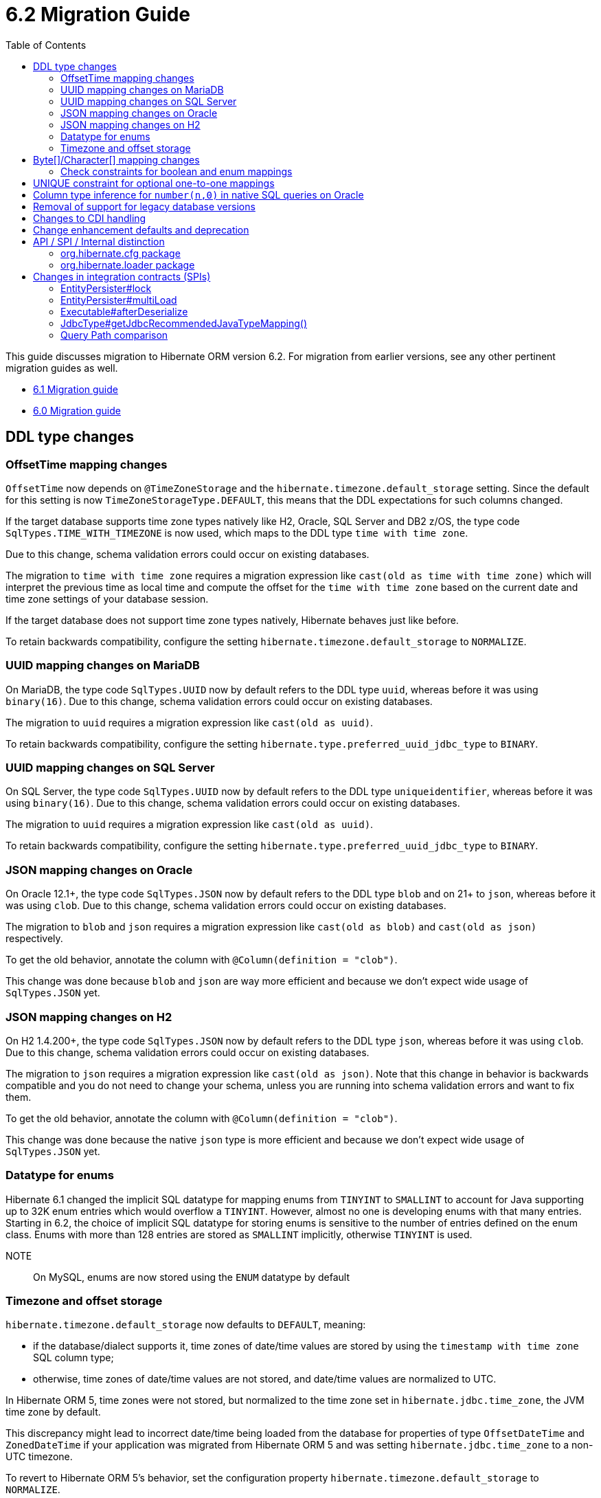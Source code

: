 = 6.2 Migration Guide
:toc:
:toclevels: 4
:docsBase: https://docs.jboss.org/hibernate/orm
:versionDocBase: {docsBase}/6.2
:userGuideBase: {versionDocBase}/userguide/html_single/Hibernate_User_Guide.html
:javadocsBase: {versionDocBase}/javadocs
:fn-logical-1-1: footnote:[A "true" one-to-one mapping is one in which both sides use the same primary-key value and the foreign-key is defined on the primary-key column to the other primary-key column.  A "logical" one-to-one is really a many-to-one with a UNIQUE contraint on the key-side of the foreign-key.  See link:{docsBase}/6.2/userguide/html_single/Hibernate_User_Guide.html#associations for more information]


This guide discusses migration to Hibernate ORM version 6.2. For migration from
earlier versions, see any other pertinent migration guides as well.

* link:{docsBase}/6.1/migration-guide/migration-guide.html[6.1 Migration guide]
* link:{docsBase}/6.0/migration-guide/migration-guide.html[6.0 Migration guide]

[[ddl-changes]]
== DDL type changes

[[ddl-offset-time]]
=== OffsetTime mapping changes

`OffsetTime` now depends on `@TimeZoneStorage` and the `hibernate.timezone.default_storage` setting.
Since the default for this setting is now `TimeZoneStorageType.DEFAULT`, this means that the DDL expectations for such columns changed.

If the target database supports time zone types natively like H2, Oracle, SQL Server and DB2 z/OS,
the type code `SqlTypes.TIME_WITH_TIMEZONE` is now used, which maps to the DDL type `time with time zone`.

Due to this change, schema validation errors could occur on existing databases.

The migration to `time with time zone` requires a migration expression like `cast(old as time with time zone)`
which will interpret the previous time as local time and compute the offset for the `time with time zone` based on the current date
and time zone settings of your database session.

If the target database does not support time zone types natively, Hibernate behaves just like before.

To retain backwards compatibility, configure the setting `hibernate.timezone.default_storage` to `NORMALIZE`.

[[ddl-uuid-mariadv]]
=== UUID mapping changes on MariaDB

On MariaDB, the type code `SqlTypes.UUID` now by default refers to the DDL type `uuid`, whereas before it was using `binary(16)`.
Due to this change, schema validation errors could occur on existing databases.

The migration to `uuid` requires a migration expression like `cast(old as uuid)`.

To retain backwards compatibility, configure the setting `hibernate.type.preferred_uuid_jdbc_type` to `BINARY`.

[[ddl-uuid-sqlserver]]
=== UUID mapping changes on SQL Server

On SQL Server, the type code `SqlTypes.UUID` now by default refers to the DDL type `uniqueidentifier`, whereas before it was using `binary(16)`.
Due to this change, schema validation errors could occur on existing databases.

The migration to `uuid` requires a migration expression like `cast(old as uuid)`.

To retain backwards compatibility, configure the setting `hibernate.type.preferred_uuid_jdbc_type` to `BINARY`.

[[ddl-json-oracle]]
=== JSON mapping changes on Oracle

On Oracle 12.1+, the type code `SqlTypes.JSON` now by default refers to the DDL type `blob` and on 21+ to `json`, whereas before it was using `clob`.
Due to this change, schema validation errors could occur on existing databases.

The migration to `blob` and `json` requires a migration expression like `cast(old as blob)` and `cast(old as json)` respectively.

To get the old behavior, annotate the column with `@Column(definition = "clob")`.

This change was done because `blob` and `json` are way more efficient and because we don't expect wide usage of `SqlTypes.JSON` yet.

[[ddl-json-h2]]
=== JSON mapping changes on H2

On H2 1.4.200+, the type code `SqlTypes.JSON` now by default refers to the DDL type `json`, whereas before it was using `clob`.
Due to this change, schema validation errors could occur on existing databases.

The migration to `json` requires a migration expression like `cast(old as json)`.
Note that this change in behavior is backwards compatible and you do not need to change your schema,
unless you are running into schema validation errors and want to fix them.

To get the old behavior, annotate the column with `@Column(definition = "clob")`.

This change was done because the native `json` type is more efficient and because we don't expect wide usage of `SqlTypes.JSON` yet.

[[ddl-implicit-datatype-enum]]
=== Datatype for enums

Hibernate 6.1 changed the implicit SQL datatype for mapping enums from `TINYINT` to `SMALLINT` to account for
Java supporting up to 32K enum entries which would overflow a `TINYINT`.  However, almost no one is developing
enums with that many entries.  Starting in 6.2, the choice of implicit SQL datatype for storing enums is sensitive
to the number of entries defined on the enum class.  Enums with more than 128 entries are stored as `SMALLINT` implicitly,
otherwise `TINYINT` is used.

NOTE:: On MySQL, enums are now stored using the `ENUM` datatype by default


[[ddl-timezones]]
=== Timezone and offset storage

`hibernate.timezone.default_storage` now defaults to `DEFAULT`, meaning:

* if the database/dialect supports it, time zones of date/time values are stored by using the `timestamp with time zone` SQL column type;
* otherwise, time zones of date/time values are not stored, and date/time values are normalized to UTC.

In Hibernate ORM 5, time zones were not stored, but normalized to the time zone set in `hibernate.jdbc.time_zone`, the JVM time zone by default.

This discrepancy might lead to incorrect date/time being loaded from the database
for properties of type `OffsetDateTime` and `ZonedDateTime`
if your application was migrated from Hibernate ORM 5 and
was setting `hibernate.jdbc.time_zone` to a non-UTC timezone.

To revert to Hibernate ORM 5's behavior, set the configuration property `hibernate.timezone.default_storage` to `NORMALIZE`.

[[byte-and-character-array-mapping-changes]]
== Byte[]/Character[] mapping changes

Hibernate historically allowed mapping `Byte[]` and `Character[]` in a domain model as basic values to
`VARBINARY` and `(N)VARCHAR` SQL types.

Strictly speaking, this is an inaccurate mapping.  Because the Java wrapper types (`Byte` and `Character`) are used, null
elements are allowed.  However, it is not possible to store such domain values as `VARBINARY` and `(N)VARCHAR` SQL types.
In fact, attempting to store such values leads to errors on previous versions.  The legacy support has an implicit contract
that the `Byte[]` and `Character[]` types are handled exactly the same as the `byte[]` and `char[]` variants.

Building on the link:{docsBase}/6.1/migration-guide/migration-guide.html#basic-arraycollection-mapping[ability] to use
structured SQL types (`ARRAY`, `SQLXML`, ...) for storing basic values, 6.2 makes it configurable how to handle mappings of
this type:

DISALLOW:: (default) Throw an informative and actionable error
ALLOW:: Allows the use of the wrapper arrays stored as structured SQL types (`ARRAY`, `SQLXML`, ...) to maintain proper null element semantics.
LEGACY:: Allows the use of the wrapper arrays stored as `VARBINARY` and `VARCHAR`, disallowing null elements.

See link:{javadocsBase}/org/hibernate/cfg/AvailableSettings.html#WRAPPER_ARRAY_HANDLING[AvailableSettings#WRAPPER_ARRAY_HANDLING]

A possible migration could involve the following steps in a migration script:

* Execute `alter table tbl rename column array_col to array_col_old` to have the old format available
* Execute `alter table tbl add column array_col DATATYPE array` to add the column like the new mapping expects it to be
* Run the query `select t.primary_key, t.array_col_old from table t` to extract `byte[]` or `String`
* For every result, load the Hibernate entity by primary key and set the field value to transformed result `Byte[]` or `Character[]`
* Finally, drop the old column `alter table tbl drop column array_col_old`

Alternatively, to revert to pre-6.2 behavior for specific properties, annotate your array property with `@JavaType(ByteArrayJavaType.class)`
or `@JavaType(CharacterArrayJavaType.class)` or simply change the domain model type to `byte[]` and `char[]` respectively.

[[ddl-check]]
=== Check constraints for boolean and enum mappings
Check constraints now correctly generated for boolean and enum mappings


[[logical-1-1-unique]]
== UNIQUE constraint for optional one-to-one mappings

Previous versions of Hibernate did not create a UNIQUE constraint on the database for
logical{fn-logical-1-1} one-to-one associations marked as optional.  That is not correct
from a modeling perspective as the foreign-key should be constrained as unique.  Starting in
6.2, those UNIQUE constraints are now created.

If this causes problems for an application, creation of the UNIQUE constraint can be skipped
using `@jakarta.persistence.ForeignKey(NO_CONSTRAINT)`.

Often the association can also be remapped using `@ManyToOne` + `@UniqueConstraint` instead.

[[oracle-number]]
== Column type inference for `number(n,0)` in native SQL queries on Oracle

Since Hibernate 6.0, columns of type `number` with scale 0 on Oracle were interpreted as `boolean`, `tinyint`, `smallint`, `int`, or `bigint`,
depending on the precision.

Now, columns of type `number` with scale 0 are interpreted as `int` or `bigint` depending on the precision.

[[database-versions]]
== Removal of support for legacy database versions

This version introduces the concept of minimum supported database version for most of the database dialects that Hibernate supports.
This implies that the legacy code for versions that are no longer supported by their vendors, has been removed from the hibernate-core module.
It is, however, still available in the hibernate-community-dialects module, just under a different package,
namely `org.hibernate.community.dialect` instead of `org.hibernate.dialect`.
Note that this also includes version specific dialects like `PostgreSQL81Dialect`, `MariaDB102Dialect` etc.

The minimum supported dialect versions are as follows:

|===
|Dialect |Minimum supported version

|MySQL
|5.7

|SQL Server 2008
|10.0

|DB2
|10.5

|DB2i
|7.1

|DB2z
|12.1

|MariaDB
|10.3

|H2
|1.4.197

|Derby
|10.14.2

|Sybase
|16.0

|CockroachDB
|21.1

|PostgreSQL
|10.0

|Oracle
|11.2

|HSQLDB
|2.6.1
|===


[[cdi]]
== Changes to CDI handling

When CDI is available and configured, Hibernate can use the CDI `BeanManager` to resolve various
bean references.  JPA explicitly defines support for this for both attribute-converters and
entity-listeners.

Hibernate also has the ability to resolve some of its extension points using the CDI `BeanManager`.
Version 6.2 adds a new boolean `hibernate.cdi.extensions` setting to control this:

true:: indicates to use the CDI `BeanManager` to resolve these extensions
false:: (the default) indicates to not use the CDI `BeanManager` to resolve these extensions

The previous behavior was to always load the extensions from CDI if it was available.  However,
this can sometimes lead to timing issues with the `BeanManager` not being ready for use when we need
those extension beans.  Starting with 6.2, these extensions will only be resolved from the CDI
`BeanManager` if `hibernate.cdi.extensions` is set to true.


[[enhancement]]
== Change enhancement defaults and deprecation

The `enableLazyInitialization` and `enableDirtyTracking` enhancement tooling options in the ANT task, Maven Plugin and Gradle Plugin,
as well as the respective `hibernate.enhancer.enableLazyInitialization` and `hibernate.enhancer.enableDirtyTracking` configuration settings,
switched their default values to `true` and the settings are now deprecated for removal without replacement.
See link:https://hibernate.atlassian.net/browse/HHH-15641[HHH-15641] for details.

The global property `hibernate.bytecode.use_reflection_optimizer` switched the default value to `true`
and the setting is now deprecated for removal without replacement. See link:https://hibernate.atlassian.net/browse/HHH-15631[HHH-15631] for details.

// ~~~~~~~~~~~~~~~~~~~~~~~~~~~~~~~~~~~~~~~~~~~~~~~~~~~~~~~~~~~~~~~~~~~~~~~~
// API / internal
[[api-internal]]
== API / SPI / Internal distinction

Dating back to Hibernate 5.x, we have been cleaning up packages to make the distinction between contracts
which are considered an API, SPI and internal.  We've done some more work on that in 6.2 as well.

[[api-internal-cfg]]
=== org.hibernate.cfg package

The `org.hibernate.cfg` package has been especially egregious in mixing APIs and internals historically.  The only
true API contracts in this package include `org.hibernate.cfg.AvailableSettings` and `org.hibernate.cfg.Configuration`
which have been left in place.

Additionally, while it is considered an internal detail, `org.hibernate.cfg.Environment` has also been left in place
as many applications have historically used it rather than `org.hibernate.cfg.AvailableSettings`.

A number of contracts are considered deprecated and have been left in place.

The rest have been moved under the `org.hibernate.boot` package where they more properly belong.


[[api-internal-loader]]
=== org.hibernate.loader package

Most of the `org.hibernate.loader` package is really an SPI centered around `org.hibernate.loader.ast`
which supports loading entities and collections by various types of keys - primary-key, unique-key,
foreign-key and natural-key.  `org.hibernate.loader.ast` has already been previously well-defined
in terms of SPI / internal split.


// ~~~~~~~~~~~~~~~~~~~~~~~~~~~~~~~~~~~~~~~~~~~~~~~~~~~~~~~~~~~~~~~~~~~~~~~~
// SPI

[[spi]]
== Changes in integration contracts (SPIs)

SPI is a category of interfaces that we strive to maintain with more stability than internal APIs, but which might change from minor to minor
upgrades as the project needs a bit of flexibility.

These are not considered public API so should not affect end-user (application developer's) code but such changes might break integration
with other libraries which integrate with Hibernate ORM.

During the development of Hibernate ORM 6.2 the following SPIs have seen some modifications:

[[spi-lock]]
=== EntityPersister#lock

Changed from `EntityPersister#lock(Object, Object, Object, LockMode, SharedSessionContractImplementor)` to `EntityPersister#lock(Object, Object, Object, LockMode, EventSource)`.
This should be trivial to fix as `EventSource` and `SharedSessionContractImplementor` are both contracts of the `SessionImpl`; to help transition we recommend using
the methods `isEventSource` and `asEventSource`, available on the `SharedSessionContractImplementor`contract.

N.B. method `asEventSource` will throw an exception for non-compatible type; but because of previous restrictions all invocations to `lock` actually had to be compatible:
this is now made cleared with the signature change.

[[spi-multiLoad]]
=== EntityPersister#multiLoad

The same change was applieed to `multiLoad(Object[] ids, SharedSessionContractImplementor session, MultiIdLoadOptions loadOptions)`,
now migrated to `multiLoad(Object[] ids, EventSource session, MultiIdLoadOptions loadOptions)`

The same conversion can be safely applied.

[[spi-afterDeserialize]]
=== Executable#afterDeserialize

As in the previous two cases, the parameter now accepts `EventSource` instead of `SharedSessionContractImplementor`.

The same conversion can be safely applied.

[[spi-JdbcType]]
=== JdbcType#getJdbcRecommendedJavaTypeMapping()

The return type of `JdbcType#getJdbcRecommendedJavaTypeMapping()` was changed from `BasicJavaType` to `JavaType`.
Even though this is a source compatible change, it breaks binary backwards compatibility.
We decided that it is fine to do this though, as this is a new minor version.

[[query-path-comparison]]
=== Query Path comparison

As of 6.2, comparisons of paths are type checked early. This means that a comparison predicate in HQL or JPA Criteria
might fail to construct if the types of the left and right hand side are not compatible.

In general, two types T1 and T2 are considered compatible if

* T1 == T2
* T1 instanceof T2 or T2 instanceof T1
* T1 is temporal and T2 is temporal
* T1 or T2 is unknown
* T1 can be widened/coerced to T2, or the other way around

Widening/Coercion usually refers to e.g. widening an integer to a long, but can also mean
that a string constant can be interpreted as enum when comparing against an enum attribute.

Note that a comparison of a temporal attribute against a string literal worked before

```sql
from MyEntity e where e.temporalAttribute > '2020-01-01'
```

but has to be changed to the proper temporal literal now

```sql
from MyEntity e where e.temporalAttribute > date 2020-01-01
```
